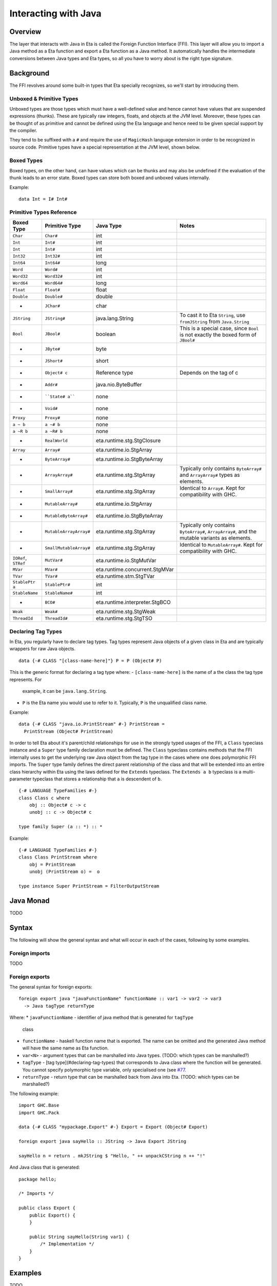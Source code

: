 Interacting with Java
==================

Overview
--------

The layer that interacts with Java in Eta is called the Foreign Function Interface
(FFI). This layer will allow you to import a Java method as a Eta function and
export a Eta function as a Java method. It automatically handles the intermediate
conversions between Java types and Eta types, so all you have to worry about is the
right type signature.

Background
-----------

The FFI revolves around some built-in types that Eta specially recognizes, so we'll
start by introducing them.

Unboxed & Primitive Types
^^^^^^^^^^^^^^^^^^^^^^^^

Unboxed types are those types which must have a well-defined value and hence cannot
have values that are suspended expressions (thunks). These are typically raw integers,
floats, and objects at the JVM level. Moreover, these types can be thought of as
primitive and cannot be defined using the Eta language and hence need to be given
special support by the compiler.

They tend to be suffixed with a ``#`` and require the use of ``MagicHash`` language
extension in order to be recognized in source code. Primitive types have a special
representation at the JVM level, shown below.

Boxed Types
^^^^^^^^^^^^

Boxed types, on the other hand, can have values which can be thunks and may also be
undefined if the evaluation of the thunk leads to an error state. Boxed types can store
both boxed and unboxed values internally.

Example::

  data Int = I# Int#

Primitive Types Reference
^^^^^^^^^^^^^^^^^^^^^^^

+-----------------+------------------------+--------------------------------+---------------------------------------------+
| Boxed Type      | Primitive Type         | Java Type                      | Notes                                       |
+=================+========================+================================+=============================================+
| ``Char``        | ``Char#``              | int                            |                                             |
+-----------------+------------------------+--------------------------------+---------------------------------------------+
| ``Int``         | ``Int#``               | int                            |                                             |
+-----------------+------------------------+--------------------------------+---------------------------------------------+
| ``Int``         | ``Int#``               | int                            |                                             |
+-----------------+------------------------+--------------------------------+---------------------------------------------+
| ``Int32``       | ``Int32#``             | int                            |                                             |
+-----------------+------------------------+--------------------------------+---------------------------------------------+
| ``Int64``       | ``Int64#``             | long                           |                                             |
+-----------------+------------------------+--------------------------------+---------------------------------------------+
| ``Word``        | ``Word#``              | int                            |                                             |
+-----------------+------------------------+--------------------------------+---------------------------------------------+
| ``Word32``      | ``Word32#``            | int                            |                                             |
+-----------------+------------------------+--------------------------------+---------------------------------------------+
| ``Word64``      | ``Word64#``            | long                           |                                             |
+-----------------+------------------------+--------------------------------+---------------------------------------------+
| ``Float``       | ``Float#``             | float                          |                                             |
+-----------------+------------------------+--------------------------------+---------------------------------------------+
| ``Double``      | ``Double#``            | double                         |                                             |
+-----------------+------------------------+--------------------------------+---------------------------------------------+
| -               | ``JChar#``             | char                           |                                             |
+-----------------+------------------------+--------------------------------+---------------------------------------------+
| ``JString``     | ``JString#``           | java.lang.String               | To cast it to Eta ``String``,               |
|                 |                        |                                | use ``fromJString`` from ``Java.String``    |
+-----------------+------------------------+--------------------------------+---------------------------------------------+
| ``Bool``        |  ``JBool#``            | boolean                        | This is a special case, since ``Bool``      |
|                 |                        |                                | is not exactly the boxed form of ``JBool#`` |
+-----------------+------------------------+--------------------------------+---------------------------------------------+
| -               | ``JByte#``             | byte                           |                                             |
+-----------------+------------------------+--------------------------------+---------------------------------------------+
| -               | ``JShort#``            | short                          |                                             |
+-----------------+------------------------+--------------------------------+---------------------------------------------+
| -               | ``Object# c``          | Reference type                 | Depends on the tag of c                     |
+-----------------+------------------------+--------------------------------+---------------------------------------------+
| -               | ``Addr#``              | java.nio.ByteBuffer            |                                             |
+-----------------+------------------------+--------------------------------+---------------------------------------------+
| -               | ````State# a````       | none                           |                                             |
+-----------------+------------------------+--------------------------------+---------------------------------------------+
| -               | ``Void#``              | none                           |                                             |
+-----------------+------------------------+--------------------------------+---------------------------------------------+
| ``Proxy``       | ``Proxy#``             | none                           |                                             |
+-----------------+------------------------+--------------------------------+---------------------------------------------+
| ``a ~ b``       | ``a ~# b``             | none                           |                                             |
+-----------------+------------------------+--------------------------------+---------------------------------------------+
| ``a ~R b``      | ``a ~R# b``            | none                           |                                             |
+-----------------+------------------------+--------------------------------+---------------------------------------------+
| -               | ``RealWorld``          | eta.runtime.stg.StgClosure     |                                             |
+-----------------+------------------------+--------------------------------+---------------------------------------------+
| ``Array``       | ``Array#``             | eta.runtime.io.StgArray        |                                             |
+-----------------+------------------------+--------------------------------+---------------------------------------------+
| -               | ``ByteArray#``         | eta.runtime.io.StgByteArray    |                                             |
+-----------------+------------------------+--------------------------------+---------------------------------------------+
| -               | ``ArrayArray#``        | eta.runtime.stg.StgArray       | Typically only contains ``ByteArray#`` and  |
|                 |                        |                                | ``ArrayArray#`` types as elements.          |
+-----------------+------------------------+--------------------------------+---------------------------------------------+
| -               | ``SmallArray#``        | eta.runtime.stg.StgArray       | Identical to ``Array#``.                    |
|                 |                        |                                | Kept for compatibility with GHC.            |
+-----------------+------------------------+--------------------------------+---------------------------------------------+
| -               | ``MutableArray#``      | eta.runtime.io.StgArray        |                                             |
+-----------------+------------------------+--------------------------------+---------------------------------------------+
| -               | ``MutableByteArray#``  | eta.runtime.io.StgByteArray    |                                             |
+-----------------+------------------------+--------------------------------+---------------------------------------------+
| -               | ``MutableArrayArray#`` | eta.runtime.stg.StgArray       | Typically only contains ``ByteArray#``,     |
|                 |                        |                                | ``ArrayArray#``, and the mutable variants   |
|                 |                        |                                | as elements.                                |
+-----------------+------------------------+--------------------------------+---------------------------------------------+
| -               | ``SmallMutableArray#`` | eta.runtime.stg.StgArray       | Identical to ``MutableArray#``.             |
|                 |                        |                                | Kept for compatibility with GHC.            |
+-----------------+------------------------+--------------------------------+---------------------------------------------+
| ``IORef``,      |                        |                                |                                             |
| ``STRef``       | ``MutVar#``            | eta.runtime.io.StgMutVar       |                                             |
+-----------------+------------------------+--------------------------------+---------------------------------------------+
| ``MVar``        | ``MVar#``              | eta.runtime.concurrent.StgMVar |                                             |
+-----------------+------------------------+--------------------------------+---------------------------------------------+
| ``TVar``        | ``TVar#``              | eta.runtime.stm.StgTVar        |                                             |
+-----------------+------------------------+--------------------------------+---------------------------------------------+
| ``StablePtr a`` | ``StablePtr#``         | int                            |                                             |
+-----------------+------------------------+--------------------------------+---------------------------------------------+
| ``StableName``  | ``StableName#``        | int                            |                                             |
+-----------------+------------------------+--------------------------------+---------------------------------------------+
| -               | ``BCO#``               | eta.runtime.interpreter.StgBCO |                                             |
+-----------------+------------------------+--------------------------------+---------------------------------------------+
| ``Weak``        | ``Weak#``              | eta.runtime.stg.StgWeak        |                                             |
+-----------------+------------------------+--------------------------------+---------------------------------------------+
| ``ThreadId``    | ``ThreadId#``          | eta.runtime.stg.StgTSO         |                                             |
+-----------------+------------------------+--------------------------------+---------------------------------------------+

Declaring Tag Types
^^^^^^^^^^^^^^^^^^^

In Eta, you regularly have to declare tag types. Tag types represent Java objects of a
given class in Eta and are typically wrappers for raw Java objects.

::

   data {-# CLASS "[class-name-here]"} P = P (Object# P)

This is the generic format for declaring a tag type where:
- ``[class-name-here]`` is the name of a the class the tag type represents. For
  example, it can be ``java.lang.String``.
- ``P`` is the Eta name you would use to refer to it. Typically, ``P`` is the
  unqualified class name.

Example::

  data {-# CLASS "java.io.PrintStream" #-} PrintStream =
    PrintStream (Object# PrintStream)

In order to tell Eta about it's parent/child relationships for use in the strongly
typed usages of the FFI, a ``Class`` typeclass instance and a ``Super`` type family
declaration must be defined. The ``Class`` typeclass contains methods that the FFI
internally uses to get the underlying raw Java object from the tag type in the cases
where one does polymorphic FFI imports. The ``Super`` type family defines the direct
parent relationship of the class and that will be extended into an entire class
hierarchy within Eta using the laws defined for the ``Extends`` typeclass. The
``Extends a b`` typeclass is a multi-parameter typeclass that stores a relationship
that ``a`` is descendent of ``b``.

::

  {-# LANGUAGE TypeFamilies #-}
  class Class c where
      obj :: Object# c -> c
      unobj :: c -> Object# c

  type family Super (a :: *) :: *

Example::

  {-# LANGUAGE TypeFamilies #-}
  class Class PrintStream where
      obj = PrintStream
      unobj (PrintStream o) =  o

  type instance Super PrintStream = FilterOutputStream

Java Monad
-----------
TODO


Syntax
------

The following will show the general syntax and what will occur in each of the cases,
following by some examples.

Foreign imports
^^^^^^^^^^^^^^
TODO

Foreign exports
^^^^^^^^^^^^^^

The general syntax for foreign exports::

  foreign export java "javaFunctionName" functionName :: var1 -> var2 -> var3
    -> Java tagType returnType

Where:
* ``javaFunctionName`` - identifier of java method that is generated for ``tagType``
  class
* ``functionName`` - haskell function name that is exported. The name can be omitted
  and the generated Java method will have the same name as Eta function.
* ``var<N>`` - argument types that can be marshalled into Java types.
  (TODO: which types can be marshalled?)
* ``tagType`` - [tag type](#declaring-tag-types) that corresponds to Java class where
  the function will be generated. You cannot specify polymorphic type variable, only
  specialised one (see `#77 <https://github.com/typelead/eta/issues/77>`_.
* ``returnType`` - return type that can be marshalled back from Java into Eta.
  (TODO: which types can be marshalled?)

The following example::

  import GHC.Base
  import GHC.Pack

  data {-# CLASS "mypackage.Export" #-} Export = Export (Object# Export)

  foreign export java sayHello :: JString -> Java Export JString

  sayHello n = return . mkJString $ "Hello, " ++ unpackCString n ++ "!"

.. highlight:: java

And Java class that is generated::

  package hello;

  /* Imports */

  public class Export {
      public Export() {
      }

      public String sayHello(String var1) {
          /* Implementation */
      }
  }

Examples
---------
TODO
